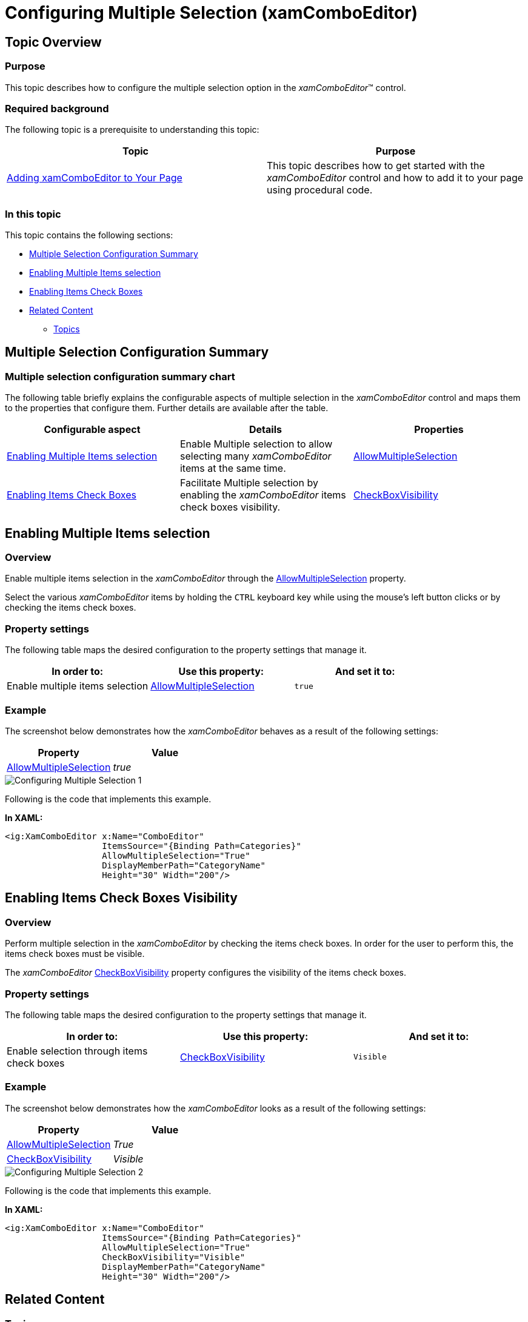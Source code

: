 ﻿////

|metadata|
{
    "name": "xamcomboeditor-configuring-multiple-selection",
    "tags": ["How Do I","Selection"],
    "controlName": ["xamComboEditor"],
    "guid": "eece5f2a-71ce-47bd-bfc4-1dae0145539f",  
    "buildFlags": ["WPF"],
    "createdOn": "2016-05-25T18:21:54.7631047Z"
}
|metadata|
////

= Configuring Multiple Selection (xamComboEditor)

== Topic Overview

=== Purpose

This topic describes how to configure the multiple selection option in the  _xamComboEditor_™ control.

=== Required background

The following topic is a prerequisite to understanding this topic:

[options="header", cols="a,a"]
|====
|Topic|Purpose

| link:xamcomboeditor-adding-xamcomboeditor-to-your-page.html[Adding xamComboEditor to Your Page]
|This topic describes how to get started with the _xamComboEditor_ control and how to add it to your page using procedural code.

|====

=== In this topic

This topic contains the following sections:

* <<_Ref381977598,Multiple Selection Configuration Summary>>
* <<_EnablingMultipleSelection,Enabling Multiple Items selection>>
* <<_Ref381977332,Enabling Items Check Boxes>>
* <<_Ref381977616,Related Content>>

** <<_Ref381977623,Topics>>

[[_Ref381977598]]
== Multiple Selection Configuration Summary

=== Multiple selection configuration summary chart

The following table briefly explains the configurable aspects of multiple selection in the  _xamComboEditor_   control and maps them to the properties that configure them. Further details are available after the table.

[options="header", cols="a,a,a"]
|====
|Configurable aspect|Details|Properties

|<<_EnablingMultipleSelection,Enabling Multiple Items selection>>
|Enable Multiple selection to allow selecting many _xamComboEditor_ items at the same time.
| link:{ApiPlatform}controls.editors.xamcomboeditor.v{ProductVersion}~infragistics.controls.editors.comboeditorbase`2~allowmultipleselection.html[AllowMultipleSelection]

|<<_Ref381977332,Enabling Items Check Boxes>>
|Facilitate Multiple selection by enabling the _xamComboEditor_ items check boxes visibility.
| link:{ApiPlatform}controls.editors.xamcomboeditor.v{ProductVersion}~infragistics.controls.editors.comboeditorbase`2~checkboxvisibility.html[CheckBoxVisibility]

|====

[[_EnablingMultipleSelection]]
== Enabling Multiple Items selection

=== Overview

Enable multiple items selection in the  _xamComboEditor_   through the link:{ApiPlatform}controls.editors.xamcomboeditor.v{ProductVersion}~infragistics.controls.editors.comboeditorbase`2~allowmultipleselection.html[AllowMultipleSelection] property.

Select the various  _xamComboEditor_   items by holding the `CTRL` keyboard key while using the mouse’s left button clicks or by checking the items check boxes.

=== Property settings

The following table maps the desired configuration to the property settings that manage it.

[options="header", cols="a,a,a"]
|====
|In order to:|Use this property:|And set it to:

|Enable multiple items selection
| link:{ApiPlatform}controls.editors.xamcomboeditor.v{ProductVersion}~infragistics.controls.editors.comboeditorbase`2~allowmultipleselection.html[AllowMultipleSelection]
|`true`

|====

=== Example

The screenshot below demonstrates how the  _xamComboEditor_   behaves as a result of the following settings:

[options="header", cols="a,a"]
|====
|Property|Value

| link:{ApiPlatform}controls.editors.xamcomboeditor.v{ProductVersion}~infragistics.controls.editors.comboeditorbase`2~allowmultipleselection.html[AllowMultipleSelection]
| _true_ 

|====

image::images/Configuring_Multiple_Selection_1.png[]

Following is the code that implements this example.

*In XAML:*

[source,xaml]
----
<ig:XamComboEditor x:Name="ComboEditor"
                   ItemsSource="{Binding Path=Categories}"
                   AllowMultipleSelection="True"                              
                   DisplayMemberPath="CategoryName"
                   Height="30" Width="200"/>
----

[[_Ref381977332]]
== Enabling Items Check Boxes Visibility

=== Overview

Perform multiple selection in the  _xamComboEditor_   by checking the items check boxes. In order for the user to perform this, the items check boxes must be visible.

The  _xamComboEditor_   link:{ApiPlatform}controls.editors.xamcomboeditor.v{ProductVersion}~infragistics.controls.editors.comboeditorbase`2~checkboxvisibility.html[CheckBoxVisibility] property configures the visibility of the items check boxes.

=== Property settings

The following table maps the desired configuration to the property settings that manage it.

[options="header", cols="a,a,a"]
|====
|In order to:|Use this property:|And set it to:

|Enable selection through items check boxes
| link:{ApiPlatform}controls.editors.xamcomboeditor.v{ProductVersion}~infragistics.controls.editors.comboeditorbase`2~checkboxvisibility.html[CheckBoxVisibility]
|`Visible`

|====

=== Example

The screenshot below demonstrates how the  _xamComboEditor_   looks as a result of the following settings:

[options="header", cols="a,a"]
|====
|Property|Value

| link:{ApiPlatform}controls.editors.xamcomboeditor.v{ProductVersion}~infragistics.controls.editors.comboeditorbase`2~allowmultipleselection.html[AllowMultipleSelection]
| _True_ 

| link:{ApiPlatform}controls.editors.xamcomboeditor.v{ProductVersion}~infragistics.controls.editors.comboeditorbase`2~checkboxvisibility.html[CheckBoxVisibility]
| _Visible_ 

|====

image::images/Configuring_Multiple_Selection_2.png[]

Following is the code that implements this example.

*In XAML:*

[source,xaml]
----
<ig:XamComboEditor x:Name="ComboEditor"
                   ItemsSource="{Binding Path=Categories}"
                   AllowMultipleSelection="True"     
                   CheckBoxVisibility="Visible"
                   DisplayMemberPath="CategoryName"
                   Height="30" Width="200"/>
----

[[_Ref381977616]]
== Related Content

[[_Ref381977623]]

=== Topics

The following topics provide additional information related to this topic.

[options="header", cols="a,a"]
|====
|Topic|Purpose

| link:xamcomboeditor-selection-overview.html[User Selection Interactions and Usability]
|This topic describes user selection interactions in the _xamComboEditor_ control.

| link:xamcomboeditor-performing-selection-programmatically.html[Performing Selection Programmatically]
|This topic describes how to programmatically perform selection in the _xamComboEditor_ control.

|====